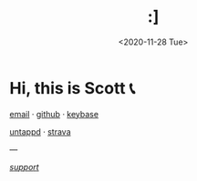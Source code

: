 #+HTML_HEAD: <link rel="stylesheet" type="text/css" href="it.css"/>
#+HTML_LINK_HOME:
#+TITLE: :]
#+OPTIONS: title:nil
#+OPTIONS: toc:nil
#+DATE: <2020-11-28 Tue>

[[./media/roses.png]]

* Hi, this is Scott 📞

[[mailto:howdy@scotty.dance][email]] · [[https://github.com/scottstav][github]] · [[https://keybase.io/scottstav][keybase]]

[[https://untappd.com/user/scottstav][untappd]] · [[https://www.strava.com/athletes/scottstav][strava]]

---

[[./posts/wallets.org][$support$]]

